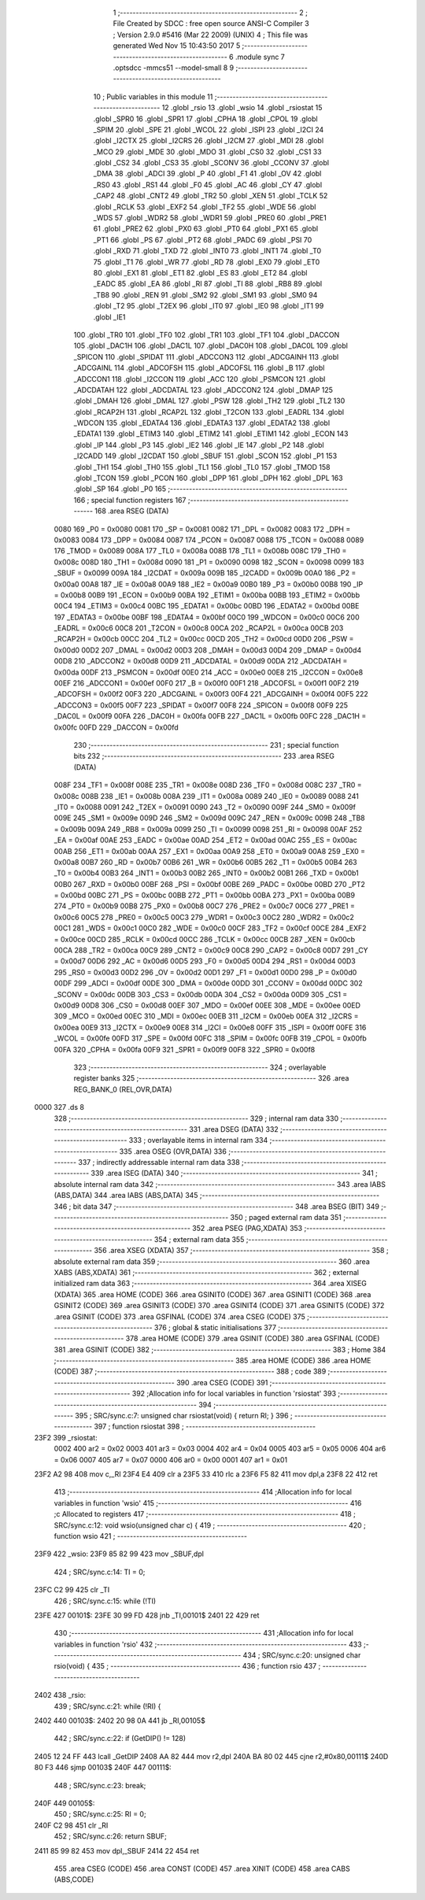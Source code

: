                               1 ;--------------------------------------------------------
                              2 ; File Created by SDCC : free open source ANSI-C Compiler
                              3 ; Version 2.9.0 #5416 (Mar 22 2009) (UNIX)
                              4 ; This file was generated Wed Nov 15 10:43:50 2017
                              5 ;--------------------------------------------------------
                              6 	.module sync
                              7 	.optsdcc -mmcs51 --model-small
                              8 	
                              9 ;--------------------------------------------------------
                             10 ; Public variables in this module
                             11 ;--------------------------------------------------------
                             12 	.globl _rsio
                             13 	.globl _wsio
                             14 	.globl _rsiostat
                             15 	.globl _SPR0
                             16 	.globl _SPR1
                             17 	.globl _CPHA
                             18 	.globl _CPOL
                             19 	.globl _SPIM
                             20 	.globl _SPE
                             21 	.globl _WCOL
                             22 	.globl _ISPI
                             23 	.globl _I2CI
                             24 	.globl _I2CTX
                             25 	.globl _I2CRS
                             26 	.globl _I2CM
                             27 	.globl _MDI
                             28 	.globl _MCO
                             29 	.globl _MDE
                             30 	.globl _MDO
                             31 	.globl _CS0
                             32 	.globl _CS1
                             33 	.globl _CS2
                             34 	.globl _CS3
                             35 	.globl _SCONV
                             36 	.globl _CCONV
                             37 	.globl _DMA
                             38 	.globl _ADCI
                             39 	.globl _P
                             40 	.globl _F1
                             41 	.globl _OV
                             42 	.globl _RS0
                             43 	.globl _RS1
                             44 	.globl _F0
                             45 	.globl _AC
                             46 	.globl _CY
                             47 	.globl _CAP2
                             48 	.globl _CNT2
                             49 	.globl _TR2
                             50 	.globl _XEN
                             51 	.globl _TCLK
                             52 	.globl _RCLK
                             53 	.globl _EXF2
                             54 	.globl _TF2
                             55 	.globl _WDE
                             56 	.globl _WDS
                             57 	.globl _WDR2
                             58 	.globl _WDR1
                             59 	.globl _PRE0
                             60 	.globl _PRE1
                             61 	.globl _PRE2
                             62 	.globl _PX0
                             63 	.globl _PT0
                             64 	.globl _PX1
                             65 	.globl _PT1
                             66 	.globl _PS
                             67 	.globl _PT2
                             68 	.globl _PADC
                             69 	.globl _PSI
                             70 	.globl _RXD
                             71 	.globl _TXD
                             72 	.globl _INT0
                             73 	.globl _INT1
                             74 	.globl _T0
                             75 	.globl _T1
                             76 	.globl _WR
                             77 	.globl _RD
                             78 	.globl _EX0
                             79 	.globl _ET0
                             80 	.globl _EX1
                             81 	.globl _ET1
                             82 	.globl _ES
                             83 	.globl _ET2
                             84 	.globl _EADC
                             85 	.globl _EA
                             86 	.globl _RI
                             87 	.globl _TI
                             88 	.globl _RB8
                             89 	.globl _TB8
                             90 	.globl _REN
                             91 	.globl _SM2
                             92 	.globl _SM1
                             93 	.globl _SM0
                             94 	.globl _T2
                             95 	.globl _T2EX
                             96 	.globl _IT0
                             97 	.globl _IE0
                             98 	.globl _IT1
                             99 	.globl _IE1
                            100 	.globl _TR0
                            101 	.globl _TF0
                            102 	.globl _TR1
                            103 	.globl _TF1
                            104 	.globl _DACCON
                            105 	.globl _DAC1H
                            106 	.globl _DAC1L
                            107 	.globl _DAC0H
                            108 	.globl _DAC0L
                            109 	.globl _SPICON
                            110 	.globl _SPIDAT
                            111 	.globl _ADCCON3
                            112 	.globl _ADCGAINH
                            113 	.globl _ADCGAINL
                            114 	.globl _ADCOFSH
                            115 	.globl _ADCOFSL
                            116 	.globl _B
                            117 	.globl _ADCCON1
                            118 	.globl _I2CCON
                            119 	.globl _ACC
                            120 	.globl _PSMCON
                            121 	.globl _ADCDATAH
                            122 	.globl _ADCDATAL
                            123 	.globl _ADCCON2
                            124 	.globl _DMAP
                            125 	.globl _DMAH
                            126 	.globl _DMAL
                            127 	.globl _PSW
                            128 	.globl _TH2
                            129 	.globl _TL2
                            130 	.globl _RCAP2H
                            131 	.globl _RCAP2L
                            132 	.globl _T2CON
                            133 	.globl _EADRL
                            134 	.globl _WDCON
                            135 	.globl _EDATA4
                            136 	.globl _EDATA3
                            137 	.globl _EDATA2
                            138 	.globl _EDATA1
                            139 	.globl _ETIM3
                            140 	.globl _ETIM2
                            141 	.globl _ETIM1
                            142 	.globl _ECON
                            143 	.globl _IP
                            144 	.globl _P3
                            145 	.globl _IE2
                            146 	.globl _IE
                            147 	.globl _P2
                            148 	.globl _I2CADD
                            149 	.globl _I2CDAT
                            150 	.globl _SBUF
                            151 	.globl _SCON
                            152 	.globl _P1
                            153 	.globl _TH1
                            154 	.globl _TH0
                            155 	.globl _TL1
                            156 	.globl _TL0
                            157 	.globl _TMOD
                            158 	.globl _TCON
                            159 	.globl _PCON
                            160 	.globl _DPP
                            161 	.globl _DPH
                            162 	.globl _DPL
                            163 	.globl _SP
                            164 	.globl _P0
                            165 ;--------------------------------------------------------
                            166 ; special function registers
                            167 ;--------------------------------------------------------
                            168 	.area RSEG    (DATA)
                    0080    169 _P0	=	0x0080
                    0081    170 _SP	=	0x0081
                    0082    171 _DPL	=	0x0082
                    0083    172 _DPH	=	0x0083
                    0084    173 _DPP	=	0x0084
                    0087    174 _PCON	=	0x0087
                    0088    175 _TCON	=	0x0088
                    0089    176 _TMOD	=	0x0089
                    008A    177 _TL0	=	0x008a
                    008B    178 _TL1	=	0x008b
                    008C    179 _TH0	=	0x008c
                    008D    180 _TH1	=	0x008d
                    0090    181 _P1	=	0x0090
                    0098    182 _SCON	=	0x0098
                    0099    183 _SBUF	=	0x0099
                    009A    184 _I2CDAT	=	0x009a
                    009B    185 _I2CADD	=	0x009b
                    00A0    186 _P2	=	0x00a0
                    00A8    187 _IE	=	0x00a8
                    00A9    188 _IE2	=	0x00a9
                    00B0    189 _P3	=	0x00b0
                    00B8    190 _IP	=	0x00b8
                    00B9    191 _ECON	=	0x00b9
                    00BA    192 _ETIM1	=	0x00ba
                    00BB    193 _ETIM2	=	0x00bb
                    00C4    194 _ETIM3	=	0x00c4
                    00BC    195 _EDATA1	=	0x00bc
                    00BD    196 _EDATA2	=	0x00bd
                    00BE    197 _EDATA3	=	0x00be
                    00BF    198 _EDATA4	=	0x00bf
                    00C0    199 _WDCON	=	0x00c0
                    00C6    200 _EADRL	=	0x00c6
                    00C8    201 _T2CON	=	0x00c8
                    00CA    202 _RCAP2L	=	0x00ca
                    00CB    203 _RCAP2H	=	0x00cb
                    00CC    204 _TL2	=	0x00cc
                    00CD    205 _TH2	=	0x00cd
                    00D0    206 _PSW	=	0x00d0
                    00D2    207 _DMAL	=	0x00d2
                    00D3    208 _DMAH	=	0x00d3
                    00D4    209 _DMAP	=	0x00d4
                    00D8    210 _ADCCON2	=	0x00d8
                    00D9    211 _ADCDATAL	=	0x00d9
                    00DA    212 _ADCDATAH	=	0x00da
                    00DF    213 _PSMCON	=	0x00df
                    00E0    214 _ACC	=	0x00e0
                    00E8    215 _I2CCON	=	0x00e8
                    00EF    216 _ADCCON1	=	0x00ef
                    00F0    217 _B	=	0x00f0
                    00F1    218 _ADCOFSL	=	0x00f1
                    00F2    219 _ADCOFSH	=	0x00f2
                    00F3    220 _ADCGAINL	=	0x00f3
                    00F4    221 _ADCGAINH	=	0x00f4
                    00F5    222 _ADCCON3	=	0x00f5
                    00F7    223 _SPIDAT	=	0x00f7
                    00F8    224 _SPICON	=	0x00f8
                    00F9    225 _DAC0L	=	0x00f9
                    00FA    226 _DAC0H	=	0x00fa
                    00FB    227 _DAC1L	=	0x00fb
                    00FC    228 _DAC1H	=	0x00fc
                    00FD    229 _DACCON	=	0x00fd
                            230 ;--------------------------------------------------------
                            231 ; special function bits
                            232 ;--------------------------------------------------------
                            233 	.area RSEG    (DATA)
                    008F    234 _TF1	=	0x008f
                    008E    235 _TR1	=	0x008e
                    008D    236 _TF0	=	0x008d
                    008C    237 _TR0	=	0x008c
                    008B    238 _IE1	=	0x008b
                    008A    239 _IT1	=	0x008a
                    0089    240 _IE0	=	0x0089
                    0088    241 _IT0	=	0x0088
                    0091    242 _T2EX	=	0x0091
                    0090    243 _T2	=	0x0090
                    009F    244 _SM0	=	0x009f
                    009E    245 _SM1	=	0x009e
                    009D    246 _SM2	=	0x009d
                    009C    247 _REN	=	0x009c
                    009B    248 _TB8	=	0x009b
                    009A    249 _RB8	=	0x009a
                    0099    250 _TI	=	0x0099
                    0098    251 _RI	=	0x0098
                    00AF    252 _EA	=	0x00af
                    00AE    253 _EADC	=	0x00ae
                    00AD    254 _ET2	=	0x00ad
                    00AC    255 _ES	=	0x00ac
                    00AB    256 _ET1	=	0x00ab
                    00AA    257 _EX1	=	0x00aa
                    00A9    258 _ET0	=	0x00a9
                    00A8    259 _EX0	=	0x00a8
                    00B7    260 _RD	=	0x00b7
                    00B6    261 _WR	=	0x00b6
                    00B5    262 _T1	=	0x00b5
                    00B4    263 _T0	=	0x00b4
                    00B3    264 _INT1	=	0x00b3
                    00B2    265 _INT0	=	0x00b2
                    00B1    266 _TXD	=	0x00b1
                    00B0    267 _RXD	=	0x00b0
                    00BF    268 _PSI	=	0x00bf
                    00BE    269 _PADC	=	0x00be
                    00BD    270 _PT2	=	0x00bd
                    00BC    271 _PS	=	0x00bc
                    00BB    272 _PT1	=	0x00bb
                    00BA    273 _PX1	=	0x00ba
                    00B9    274 _PT0	=	0x00b9
                    00B8    275 _PX0	=	0x00b8
                    00C7    276 _PRE2	=	0x00c7
                    00C6    277 _PRE1	=	0x00c6
                    00C5    278 _PRE0	=	0x00c5
                    00C3    279 _WDR1	=	0x00c3
                    00C2    280 _WDR2	=	0x00c2
                    00C1    281 _WDS	=	0x00c1
                    00C0    282 _WDE	=	0x00c0
                    00CF    283 _TF2	=	0x00cf
                    00CE    284 _EXF2	=	0x00ce
                    00CD    285 _RCLK	=	0x00cd
                    00CC    286 _TCLK	=	0x00cc
                    00CB    287 _XEN	=	0x00cb
                    00CA    288 _TR2	=	0x00ca
                    00C9    289 _CNT2	=	0x00c9
                    00C8    290 _CAP2	=	0x00c8
                    00D7    291 _CY	=	0x00d7
                    00D6    292 _AC	=	0x00d6
                    00D5    293 _F0	=	0x00d5
                    00D4    294 _RS1	=	0x00d4
                    00D3    295 _RS0	=	0x00d3
                    00D2    296 _OV	=	0x00d2
                    00D1    297 _F1	=	0x00d1
                    00D0    298 _P	=	0x00d0
                    00DF    299 _ADCI	=	0x00df
                    00DE    300 _DMA	=	0x00de
                    00DD    301 _CCONV	=	0x00dd
                    00DC    302 _SCONV	=	0x00dc
                    00DB    303 _CS3	=	0x00db
                    00DA    304 _CS2	=	0x00da
                    00D9    305 _CS1	=	0x00d9
                    00D8    306 _CS0	=	0x00d8
                    00EF    307 _MDO	=	0x00ef
                    00EE    308 _MDE	=	0x00ee
                    00ED    309 _MCO	=	0x00ed
                    00EC    310 _MDI	=	0x00ec
                    00EB    311 _I2CM	=	0x00eb
                    00EA    312 _I2CRS	=	0x00ea
                    00E9    313 _I2CTX	=	0x00e9
                    00E8    314 _I2CI	=	0x00e8
                    00FF    315 _ISPI	=	0x00ff
                    00FE    316 _WCOL	=	0x00fe
                    00FD    317 _SPE	=	0x00fd
                    00FC    318 _SPIM	=	0x00fc
                    00FB    319 _CPOL	=	0x00fb
                    00FA    320 _CPHA	=	0x00fa
                    00F9    321 _SPR1	=	0x00f9
                    00F8    322 _SPR0	=	0x00f8
                            323 ;--------------------------------------------------------
                            324 ; overlayable register banks
                            325 ;--------------------------------------------------------
                            326 	.area REG_BANK_0	(REL,OVR,DATA)
   0000                     327 	.ds 8
                            328 ;--------------------------------------------------------
                            329 ; internal ram data
                            330 ;--------------------------------------------------------
                            331 	.area DSEG    (DATA)
                            332 ;--------------------------------------------------------
                            333 ; overlayable items in internal ram 
                            334 ;--------------------------------------------------------
                            335 	.area OSEG    (OVR,DATA)
                            336 ;--------------------------------------------------------
                            337 ; indirectly addressable internal ram data
                            338 ;--------------------------------------------------------
                            339 	.area ISEG    (DATA)
                            340 ;--------------------------------------------------------
                            341 ; absolute internal ram data
                            342 ;--------------------------------------------------------
                            343 	.area IABS    (ABS,DATA)
                            344 	.area IABS    (ABS,DATA)
                            345 ;--------------------------------------------------------
                            346 ; bit data
                            347 ;--------------------------------------------------------
                            348 	.area BSEG    (BIT)
                            349 ;--------------------------------------------------------
                            350 ; paged external ram data
                            351 ;--------------------------------------------------------
                            352 	.area PSEG    (PAG,XDATA)
                            353 ;--------------------------------------------------------
                            354 ; external ram data
                            355 ;--------------------------------------------------------
                            356 	.area XSEG    (XDATA)
                            357 ;--------------------------------------------------------
                            358 ; absolute external ram data
                            359 ;--------------------------------------------------------
                            360 	.area XABS    (ABS,XDATA)
                            361 ;--------------------------------------------------------
                            362 ; external initialized ram data
                            363 ;--------------------------------------------------------
                            364 	.area XISEG   (XDATA)
                            365 	.area HOME    (CODE)
                            366 	.area GSINIT0 (CODE)
                            367 	.area GSINIT1 (CODE)
                            368 	.area GSINIT2 (CODE)
                            369 	.area GSINIT3 (CODE)
                            370 	.area GSINIT4 (CODE)
                            371 	.area GSINIT5 (CODE)
                            372 	.area GSINIT  (CODE)
                            373 	.area GSFINAL (CODE)
                            374 	.area CSEG    (CODE)
                            375 ;--------------------------------------------------------
                            376 ; global & static initialisations
                            377 ;--------------------------------------------------------
                            378 	.area HOME    (CODE)
                            379 	.area GSINIT  (CODE)
                            380 	.area GSFINAL (CODE)
                            381 	.area GSINIT  (CODE)
                            382 ;--------------------------------------------------------
                            383 ; Home
                            384 ;--------------------------------------------------------
                            385 	.area HOME    (CODE)
                            386 	.area HOME    (CODE)
                            387 ;--------------------------------------------------------
                            388 ; code
                            389 ;--------------------------------------------------------
                            390 	.area CSEG    (CODE)
                            391 ;------------------------------------------------------------
                            392 ;Allocation info for local variables in function 'rsiostat'
                            393 ;------------------------------------------------------------
                            394 ;------------------------------------------------------------
                            395 ;	SRC/sync.c:7: unsigned char rsiostat(void) { return RI; }
                            396 ;	-----------------------------------------
                            397 ;	 function rsiostat
                            398 ;	-----------------------------------------
   23F2                     399 _rsiostat:
                    0002    400 	ar2 = 0x02
                    0003    401 	ar3 = 0x03
                    0004    402 	ar4 = 0x04
                    0005    403 	ar5 = 0x05
                    0006    404 	ar6 = 0x06
                    0007    405 	ar7 = 0x07
                    0000    406 	ar0 = 0x00
                    0001    407 	ar1 = 0x01
   23F2 A2 98               408 	mov	c,_RI
   23F4 E4                  409 	clr	a
   23F5 33                  410 	rlc	a
   23F6 F5 82               411 	mov	dpl,a
   23F8 22                  412 	ret
                            413 ;------------------------------------------------------------
                            414 ;Allocation info for local variables in function 'wsio'
                            415 ;------------------------------------------------------------
                            416 ;c                         Allocated to registers 
                            417 ;------------------------------------------------------------
                            418 ;	SRC/sync.c:12: void wsio(unsigned char c) {
                            419 ;	-----------------------------------------
                            420 ;	 function wsio
                            421 ;	-----------------------------------------
   23F9                     422 _wsio:
   23F9 85 82 99            423 	mov	_SBUF,dpl
                            424 ;	SRC/sync.c:14: TI = 0;
   23FC C2 99               425 	clr	_TI
                            426 ;	SRC/sync.c:15: while (!TI)
   23FE                     427 00101$:
   23FE 30 99 FD            428 	jnb	_TI,00101$
   2401 22                  429 	ret
                            430 ;------------------------------------------------------------
                            431 ;Allocation info for local variables in function 'rsio'
                            432 ;------------------------------------------------------------
                            433 ;------------------------------------------------------------
                            434 ;	SRC/sync.c:20: unsigned char rsio(void) {
                            435 ;	-----------------------------------------
                            436 ;	 function rsio
                            437 ;	-----------------------------------------
   2402                     438 _rsio:
                            439 ;	SRC/sync.c:21: while (!RI) {
   2402                     440 00103$:
   2402 20 98 0A            441 	jb	_RI,00105$
                            442 ;	SRC/sync.c:22: if (GetDIP() != 128)
   2405 12 24 FF            443 	lcall	_GetDIP
   2408 AA 82               444 	mov	r2,dpl
   240A BA 80 02            445 	cjne	r2,#0x80,00111$
   240D 80 F3               446 	sjmp	00103$
   240F                     447 00111$:
                            448 ;	SRC/sync.c:23: break;
   240F                     449 00105$:
                            450 ;	SRC/sync.c:25: RI = 0;
   240F C2 98               451 	clr	_RI
                            452 ;	SRC/sync.c:26: return SBUF;
   2411 85 99 82            453 	mov	dpl,_SBUF
   2414 22                  454 	ret
                            455 	.area CSEG    (CODE)
                            456 	.area CONST   (CODE)
                            457 	.area XINIT   (CODE)
                            458 	.area CABS    (ABS,CODE)
